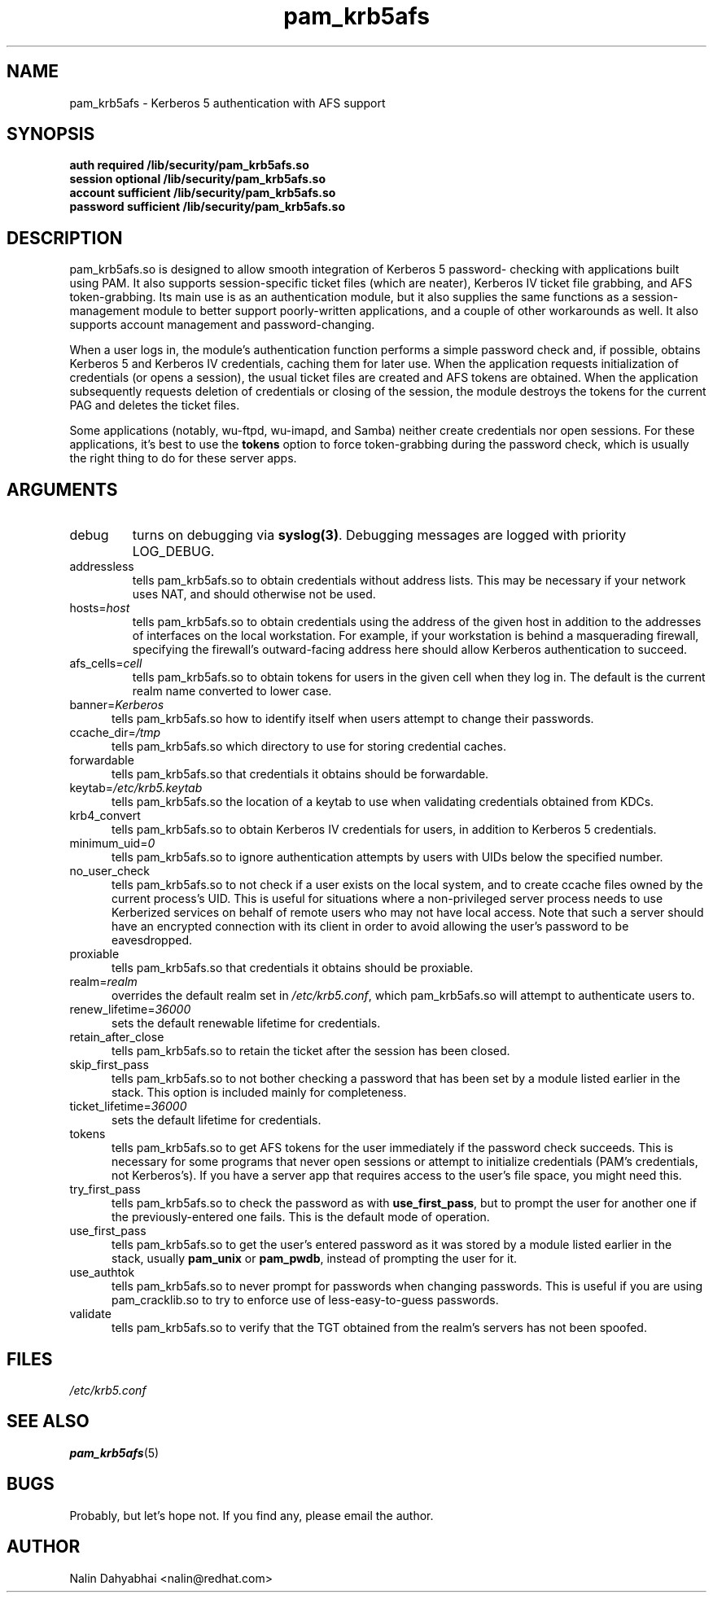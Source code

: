 .TH pam_krb5afs 8 2002/02/15 "Red Hat Linux" "System Administrator's Manual"
.SH NAME
pam_krb5afs \- Kerberos 5 authentication with AFS support
.SH SYNOPSIS
.B auth required /lib/security/pam_krb5afs.so
.br
.B session optional /lib/security/pam_krb5afs.so
.br
.B account sufficient /lib/security/pam_krb5afs.so
.br
.B password sufficient /lib/security/pam_krb5afs.so
.SH DESCRIPTION
pam_krb5afs.so is designed to allow smooth integration of Kerberos 5 password-
checking with applications built using PAM.  It also supports session-specific
ticket files (which are neater), Kerberos IV ticket file grabbing, and AFS
token-grabbing.  Its main use is as an authentication module, but it also
supplies the same functions as a session-management module to better support
poorly-written applications, and a couple of other workarounds as well.  It
also supports account management and password-changing.

When a user logs in, the module's authentication function performs a simple
password check and, if possible, obtains Kerberos 5 and Kerberos IV credentials,
caching them for later use.  When the application requests initialization of
credentials (or opens a session), the usual ticket files are created and AFS
tokens are obtained.  When the application subsequently requests deletion of
credentials or closing of the session, the module destroys the tokens for the
current PAG and deletes the ticket files.

Some applications (notably, wu-ftpd, wu-imapd, and Samba) neither create
credentials nor open sessions.  For these applications, it's best to use the
\fBtokens\fR option to force token-grabbing during the password check, which is
usually the right thing to do for these server apps.

.SH ARGUMENTS
.IP debug
turns on debugging via \fBsyslog(3)\fR.  Debugging messages are logged with
priority LOG_DEBUG.
.IP addressless
tells pam_krb5afs.so to obtain credentials without address lists.  This may
be necessary if your network uses NAT, and should otherwise not be used.
.IP hosts=\fIhost\fP
tells pam_krb5afs.so to obtain credentials using the address of the given
host in addition to the addresses of interfaces on the local workstation.  For
example, if your workstation is behind a masquerading firewall, specifying the
firewall's outward-facing address here should allow Kerberos authentication to
succeed.
.IP afs_cells=\fIcell\fP
tells pam_krb5afs.so to obtain tokens for users in the given cell when they
log in.  The default is the current realm name converted to lower case.
.IP banner=\fIKerberos 5\fP
tells pam_krb5afs.so how to identify itself when users attempt to change their
passwords.
.IP ccache_dir=\fI/tmp\fP
tells pam_krb5afs.so which directory to use for storing credential caches.
.IP forwardable
tells pam_krb5afs.so that credentials it obtains should be forwardable.
.IP keytab=\fI/etc/krb5.keytab\fP
tells pam_krb5afs.so the location of a keytab to use when validating
credentials obtained from KDCs.
.IP krb4_convert
tells pam_krb5afs.so to obtain Kerberos IV credentials for users, in
addition to Kerberos 5 credentials.
.IP minimum_uid=\fI0\fP
tells pam_krb5afs.so to ignore authentication attempts by users with
UIDs below the specified number.
.IP no_user_check
tells pam_krb5afs.so to not check if a user exists on the local system, and
to create ccache files owned by the current process's UID.  This is useful
for situations where a non-privileged server process needs to use Kerberized
services on behalf of remote users who may not have local access.  Note that
such a server should have an encrypted connection with its client in order
to avoid allowing the user's password to be eavesdropped.
.IP proxiable
tells pam_krb5afs.so that credentials it obtains should be proxiable.
.IP realm=\fIrealm\fP
overrides the default realm set in \fI/etc/krb5.conf\fP, which pam_krb5afs.so
will attempt to authenticate users to.
.IP renew_lifetime=\fI36000\fP
sets the default renewable lifetime for credentials.
.IP retain_after_close
tells pam_krb5afs.so to retain the ticket after the session has been closed.
.IP skip_first_pass
tells pam_krb5afs.so to not bother checking a password that has been set by a
module listed earlier in the stack.  This option is included mainly for
completeness.
.IP ticket_lifetime=\fI36000\fP
sets the default lifetime for credentials.
.IP tokens
tells pam_krb5afs.so to get AFS tokens for the user immediately if the password
check succeeds.  This is necessary for some programs that never open sessions or
attempt to initialize credentials (PAM's credentials, not Kerberos's).  If you
have a server app that requires access to the user's file space, you might need
this.
.IP try_first_pass
tells pam_krb5afs.so to check the password as with \fBuse_first_pass\fR,
but to prompt the user for another one if the previously-entered one fails. This
is the default mode of operation.
.IP use_first_pass
tells pam_krb5afs.so to get the user's entered password as it was stored by
a module listed earlier in the stack, usually \fBpam_unix\fR or \fBpam_pwdb\fR,
instead of prompting the user for it.
.IP use_authtok
tells pam_krb5afs.so to never prompt for passwords when changing passwords.
This is useful if you are using pam_cracklib.so to try to enforce use of
less-easy-to-guess passwords.
.IP validate
tells pam_krb5afs.so to verify that the TGT obtained from the realm's servers
has not been spoofed.

.SH FILES
\fI/etc/krb5.conf\fP
.br
.SH "SEE ALSO"
.BR pam_krb5afs (5)
.br
.SH BUGS
Probably, but let's hope not.  If you find any, please email the author.
.SH AUTHOR
Nalin Dahyabhai <nalin@redhat.com>
